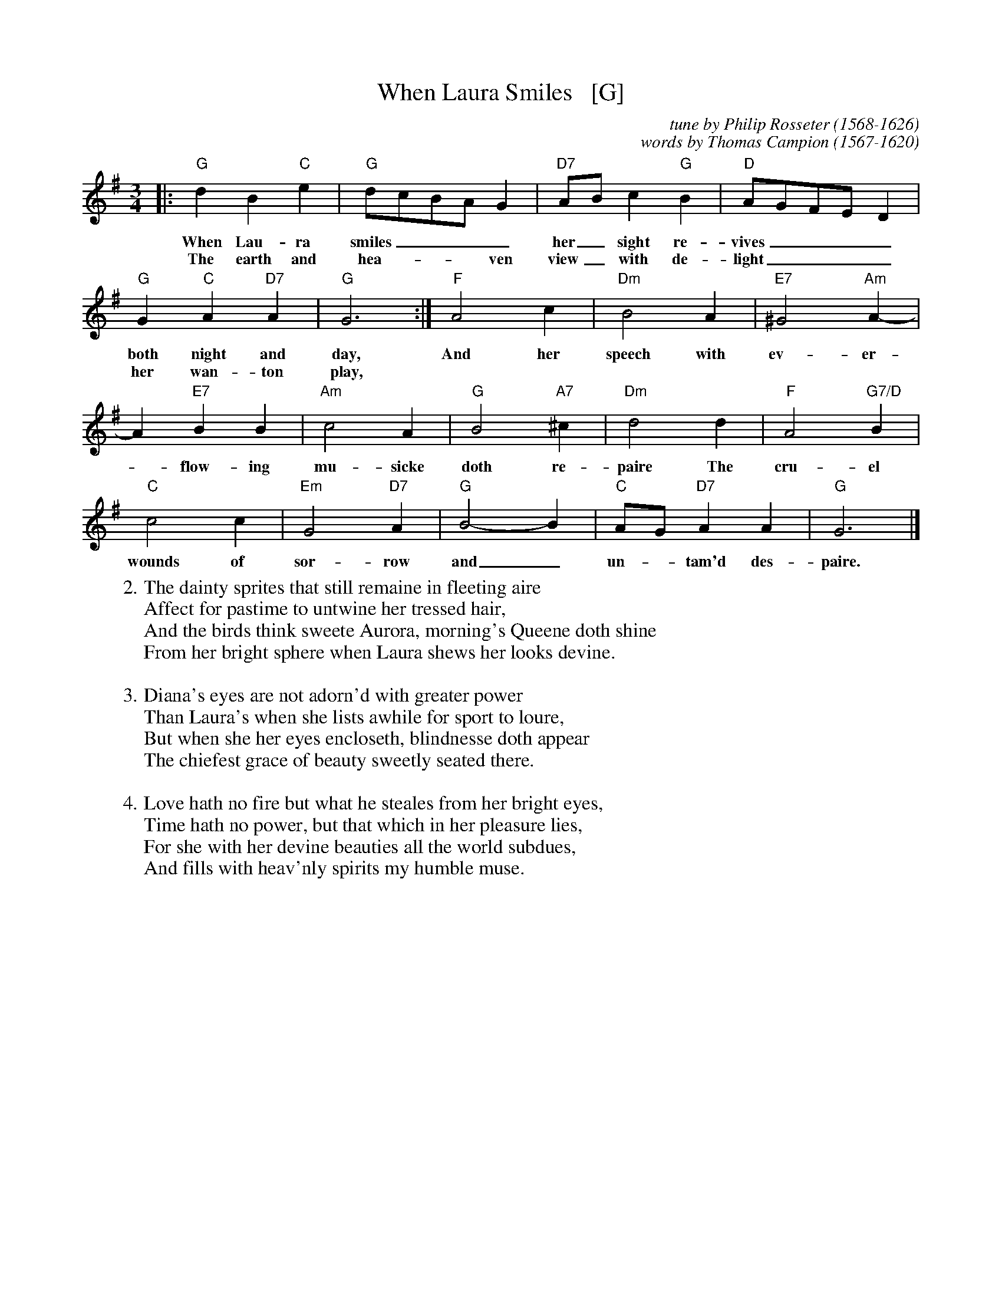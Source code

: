 X:1
T:When Laura Smiles   [G]
C:tune by Philip Rosseter (1568-1626)
C:words by Thomas Campion (1567-1620)
S:from A Book of Ayres, 1601
B:Campion, Thomas. Campion's Works. Percival Vivian, Ed. Oxford: Clarendon Press, 1909. 24-25.
B:CDSS News 164, Jan/Feb 2002
N:Melody by Philip Rosseter in 1601
M:3/4
L:1/4
K:G
|:\
"G"dB"C"e | "G"d/c/B/A/ G | "D7"A/B/c"G"B | "D"A/G/F/E/ D |
w:When Lau-ra smiles____ her_ sight re-vives____
w:The earth and hea ~ - ~ ven view_ with de-light____
%
"G"G "C"A "D7"A | "G"G3 :| "F"A2c | "Dm"B2A | "E7"^G2 "Am"A- |
w: both night and day, And her speech with ev-er-
w: her wan-ton play,
A "E7"BB | "Am"c2A | "G"B2"A7"^c | "Dm"d2d | "F"A2"G7/D"B |
w: -flow-ing mu-sicke doth re-paire The cru-el 
%
"C"c2c | "Em"G2"D7"A | "G"B2- B | "C"A/G/ "D7"AA | "G"G3 |]
w: wounds of sor-row and_ un-*tam'd des-paire.
%
W:2.The dainty sprites that still remaine in fleeting aire
W:  Affect for pastime to untwine her tressed hair,
W:  And the birds think sweete Aurora, morning's Queene doth shine
W:  From her bright sphere when Laura shews her looks devine.
W:
W:3.Diana's eyes are not adorn'd with greater power
W:  Than Laura's when she lists awhile for sport to loure,
W:  But when she her eyes encloseth, blindnesse doth appear
W:  The chiefest grace of beauty sweetly seated there.
W:
W:4.Love hath no fire but what he steales from her bright eyes,
W:  Time hath no power, but that which in her pleasure lies,
W:  For she with her devine beauties all the world subdues,
W:  And fills with heav'nly spirits my humble muse.

